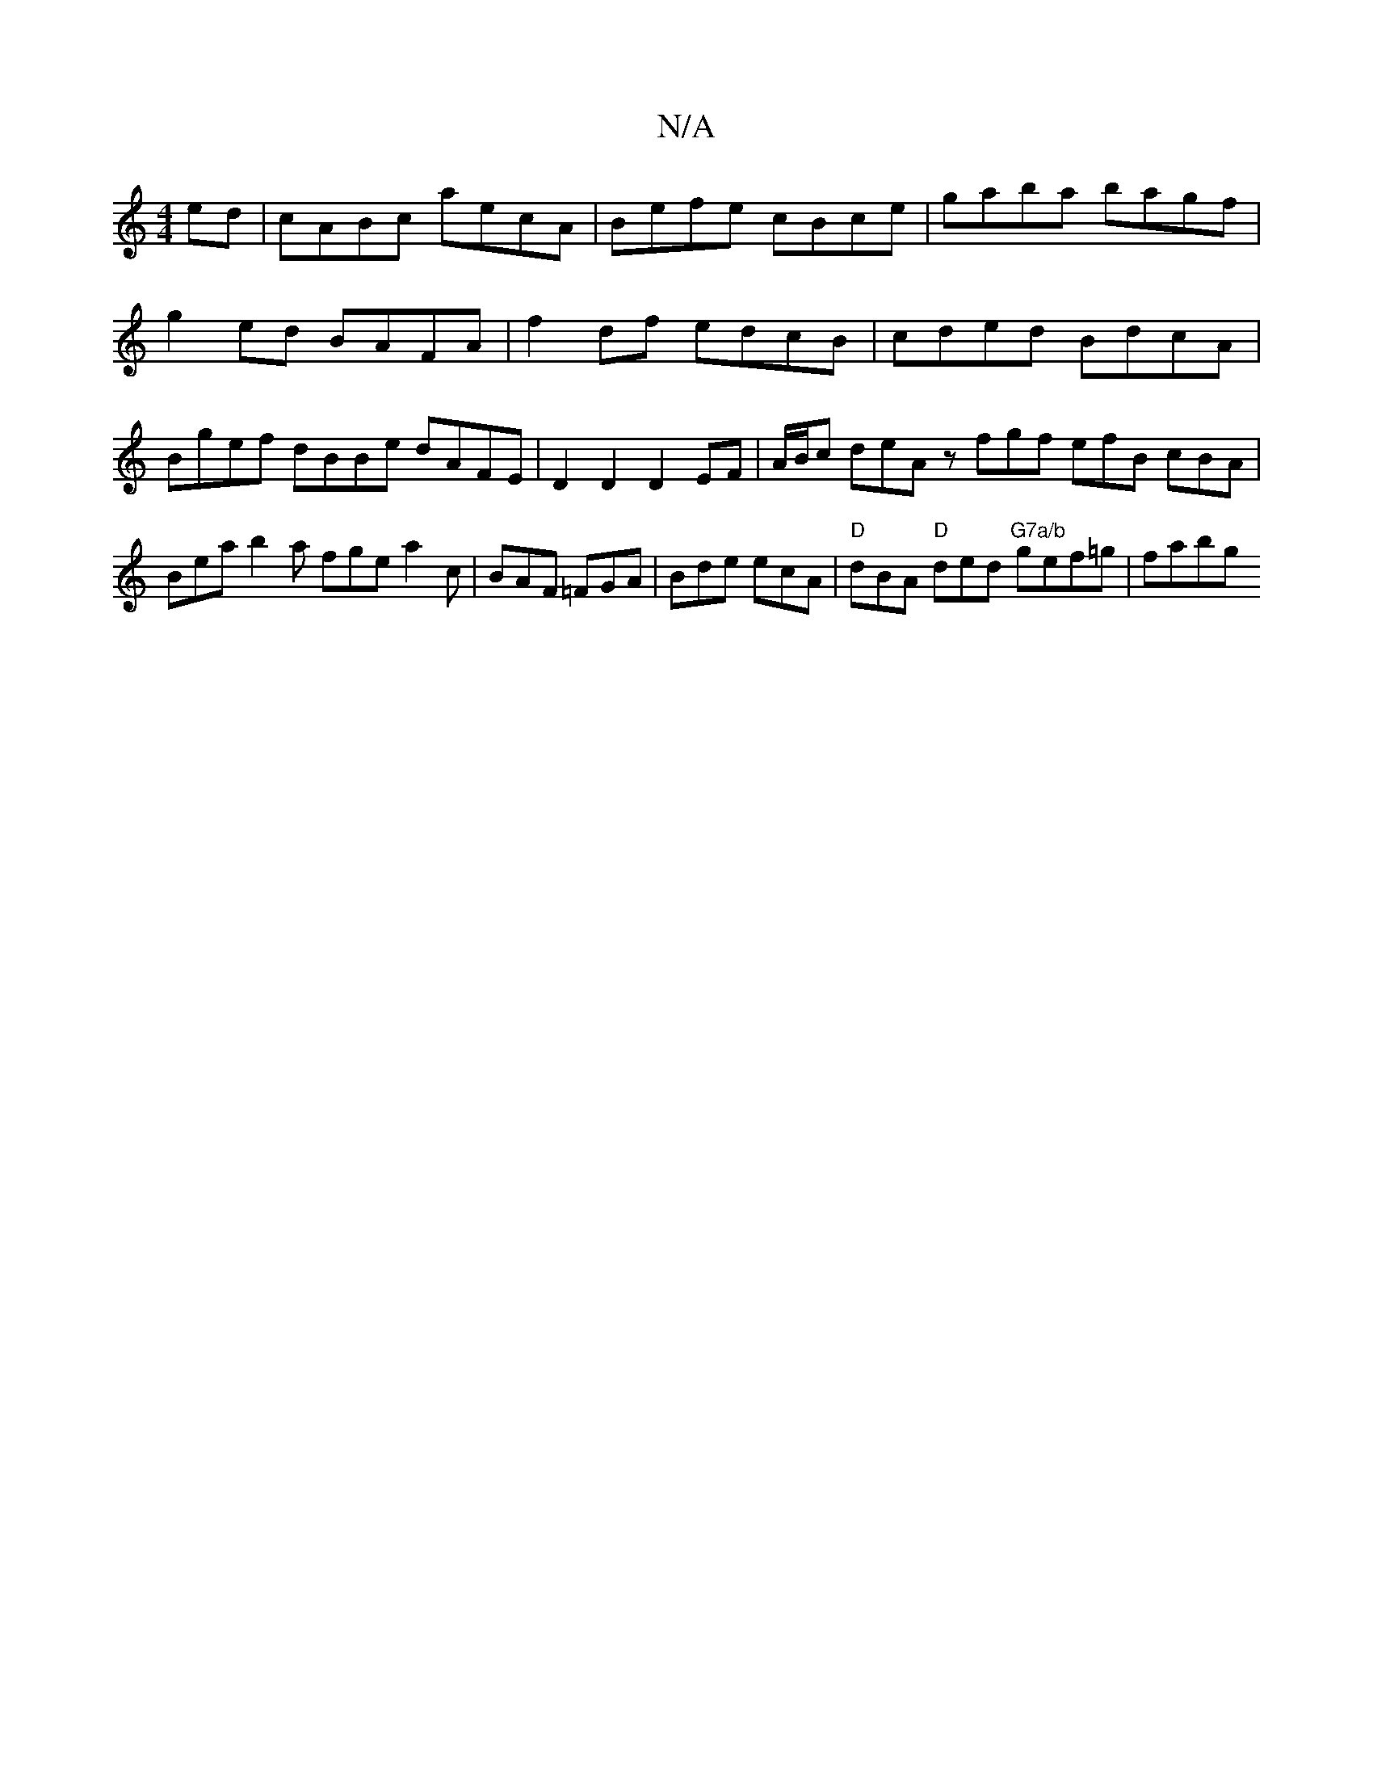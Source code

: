 X:1
T:N/A
M:4/4
R:N/A
K:Cmajor
2 ed|cABc aecA|Befe cBce|gaba bagf|g2ed BAFA|f2 df edcB |cded BdcA | Bgef dBBe dAFE | D2 D2 D2 EF | A/2B/2c deA z fgf efB cBA | Bea b2 a fge a2c | BAF =FGA | Bde ecA | "D"dBA "D"ded "G7a/b"gef=g|fabg 